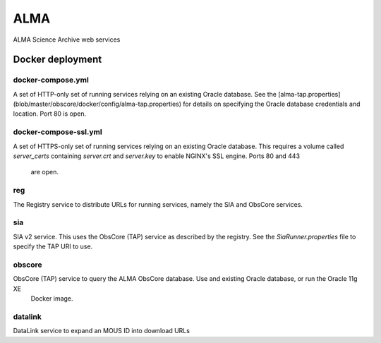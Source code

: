 ALMA
====

ALMA Science Archive web services


Docker deployment
-----------------

docker-compose.yml
~~~~~~~~~~~~~~~~~~

A set of HTTP-only set of running services relying on an existing Oracle database.  See the
[alma-tap.properties](blob/master/obscore/docker/config/alma-tap.properties) for details on specifying the Oracle
database credentials and location.  Port 80 is open.

docker-compose-ssl.yml
~~~~~~~~~~~~~~~~~~~~~~

A set of HTTPS-only set of running services relying on an existing Oracle database.  This requires a
volume called `server_certs` containing `server.crt` and `server.key` to enable NGINX's SSL engine.  Ports 80 and 443
 are open.


reg
~~~

The Registry service to distribute URLs for running services, namely the SIA and ObsCore services.


sia
~~~

SIA v2 service.  This uses the ObsCore (TAP) service as described by the registry.  See the `SiaRunner.properties` 
file to specify the TAP URI to use.

obscore
~~~~~~~

ObsCore (TAP) service to query the ALMA ObsCore database.  Use and existing Oracle database, or run the Oracle 11g XE
 Docker image.


datalink
~~~~~~~~~

DataLink service to expand an MOUS ID into download URLs
